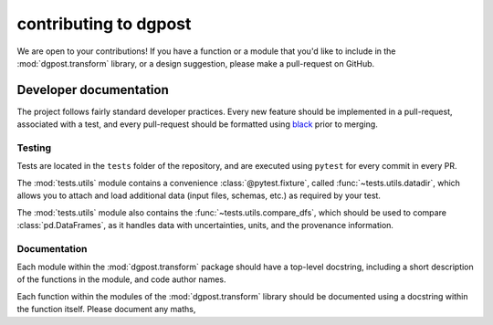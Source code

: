 contributing to **dgpost**
==========================

We are open to your contributions! If you have a function or a module that you'd
like to include in the :mod:`dgpost.transform` library, or a design suggestion,
please make a pull-request on GitHub.

Developer documentation
-----------------------

The project follows fairly standard developer practices. Every new feature should be
implemented in a pull-request, associated with a test, and every pull-request should 
be formatted using `black <https://black.readthedocs.io/en/stable/>`_ prior to merging.

Testing
```````
Tests are located in the ``tests`` folder of the repository, and are executed using
``pytest`` for every commit in every PR. 

The :mod:`tests.utils` module contains a convenience :class:`@pytest.fixture`, called 
:func:`~tests.utils.datadir`, which allows you to attach and load additional data 
(input files, schemas, etc.) as required by your test.

The :mod:`tests.utils` module also contains the :func:`~tests.utils.compare_dfs`, which
should be used to compare :class:`pd.DataFrames`, as it handles data with uncertainties,
units, and the provenance information.

Documentation
`````````````
Each module within the :mod:`dgpost.transform` package should have a top-level 
docstring, including a short description of the functions in the module, and code
author names. 

Each function within the modules of the :mod:`dgpost.transform` library should be 
documented using a docstring within the function itself. Please document any maths,

